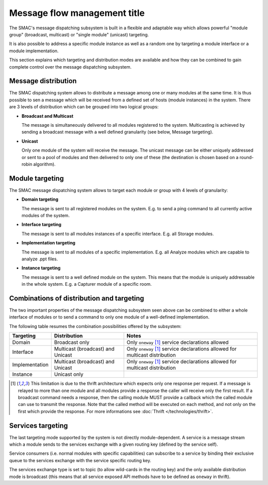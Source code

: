 Message flow management title
=======================

The SMAC's message dispatching subsystem is built in a flexible and adaptable
way which allows powerful "module group" (broadcast, multicast) or "single
module" (unicast) targeting.

It is also possible to address a specific module instance as well as a random
one by targeting a module interface or a module implementation.

This section explains which targeting and distribution modes are available
and how they can be combined to gain complete control over the message
dispatching subsystem.

Message distribution
--------------------

The SMAC dispatching system allows to distribute a message among one or many
modules at the same time. It is thus possible to sen a message which will be
received from a defined set of hosts (module instances) in the system. There
are 3 levels of distribution which can be grouped into two logical groups:

* **Broadcast and Multicast**

  The message is simultaneously delivered to all modules registered to the
  system. Multicasting is achieved by sending a broadcast message with a well
  defined granularity (see below, Message targeting).

* **Unicast**

  Only one module of the system will receive the message. The unicast message 
  can be either uniquely addressed or sent to a pool of modules and then
  delivered to only one of these (the destination is chosen based on a
  round-robin algorithm).

Module targeting
-----------------

The SMAC message dispatching system allows to target each module or group with
4 levels of granularity:

* **Domain targeting**

  The message is sent to all registered modules on the system. E.g. to send a
  ping command to all currently active modules of the system.

* **Interface targeting**

  The message is sent to all modules instances of a specific interface. E.g.
  all Storage modules.

* **Implementation targeting**

  The message is sent to all modules of a specific implementation. E.g. all
  Analyze modules which are capable to analyze .ppt files.

* **Instance targeting**

  The message is sent to a well defined module on the system. This means that
  the module is uniquely addressable in the whole system. E.g. a Capturer
  module of a specific room.

Combinations of distribution and targeting
------------------------------------------

The two important properties of the message dispatching subsystem seen above
can be combined to either a whole interface of modules or to send a
command to only one module of a well-defined implementation.

The following table resumes the combination possibilities offered by the
subsystem:

+----------------+-----------------------+-----------------------------------+
| Targeting      | Distribution          | Notes                             |
+================+=======================+===================================+
| Domain         | Broadcast only        | Only ``oneway`` [#bd_lim]_ service|
|                |                       | declarations allowed              |
+----------------+-----------------------+-----------------------------------+
| Interface      | Multicast (broadcast) | Only ``oneway`` [#bd_lim]_ service|
|                | and Unicast           | declarations allowed for          |
|                |                       | multicast distribution            |
+----------------+-----------------------+-----------------------------------+
| Implementation | Multicast (broadcast) | Only ``oneway`` [#bd_lim]_ service|
|                | and Unicast           | declarations allowed for          |
|                |                       | multicast distribution            |
+----------------+-----------------------+-----------------------------------+
| Instance       | Unicast only          |                                   |
+----------------+-----------------------+-----------------------------------+

.. [#bd_lim] This limitation is due to the thrift architecture which expects only one response per request. If a message is relayed to more than one module and all modules provide a response the caller will receive only the first result. If a broadcast command needs a response, then the calling module MUST provide a callback which the called module can use to transmit the response. Note that the called method will be executed on each method, and not only on the first which provide the response. For more informations see :doc:`Thrift </technologies/thrift>`.

Services targeting
------------------

The last targeting mode supported by the system is not directly
module-dependent. A service is a message stream which a module sends to the
services exchange with a given routing key (defined by the service self).

Service consumers (i.e. normal modules with specific capabilities) can
subscribe to a service by binding their exclusive queue to the services
exchange with the service specific routing key.

The services exchange type is set to topic (to allow wild-cards in the
routing key) and the only available distribution mode is broadcast (this means
that all service exposed API methods have to be defined as ``oneway`` in
thrift).








